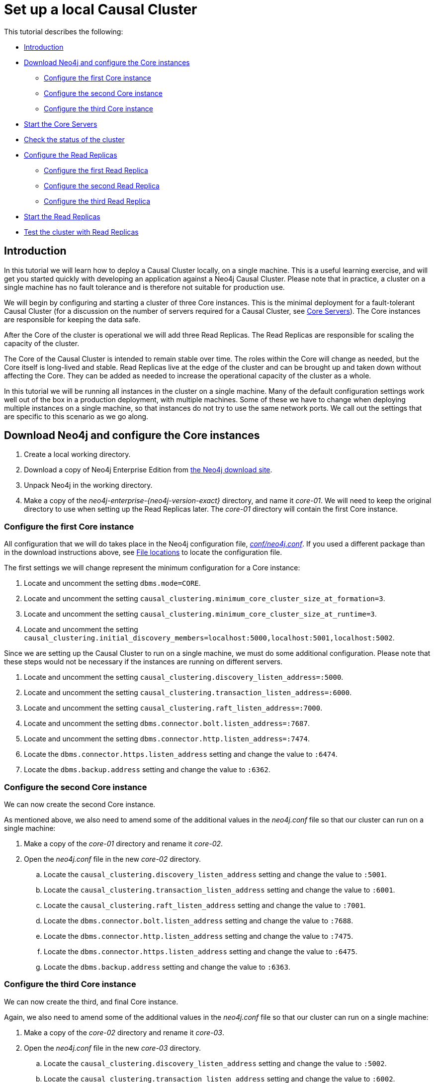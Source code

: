 [role=enterprise-edition]
[[tutorial-local-cluster]]
= Set up a local Causal Cluster
:description: This tutorial walks through the basics of setting up a Neo4j Causal Cluster. The result is a local cluster of six instances: three Cores and three Read Replicas. 

This tutorial describes the following:

* xref:tutorial/local-causal-cluster.adoc#tutorial-local-cluster-introduction[Introduction]
* xref:tutorial/local-causal-cluster.adoc#tutorial-local-cluster-download-neo4j[Download Neo4j and configure the Core instances]
** xref:tutorial/local-causal-cluster.adoc#tutorial-local-cluster-configure-core01[Configure the first Core instance]
** xref:tutorial/local-causal-cluster.adoc#tutorial-local-cluster-configure-core02[Configure the second Core instance]
** xref:tutorial/local-causal-cluster.adoc#tutorial-local-cluster-configure-core03[Configure the third Core instance]
* xref:tutorial/local-causal-cluster.adoc#tutorial-local-cluster-configure-cores-start-core-servers[Start the Core Servers]
* xref:tutorial/local-causal-cluster.adoc#tutorial-local-cluster-check-status[Check the status of the cluster]
* xref:tutorial/local-causal-cluster.adoc#tutorial-local-cluster-configure-read-replicas[Configure the Read Replicas]
** xref:tutorial/local-causal-cluster.adoc#tutorial-local-cluster-configure-read-replica01[Configure the first Read Replica]
** xref:tutorial/local-causal-cluster.adoc#tutorial-local-cluster-configure-read-replica02[Configure the second Read Replica]
** xref:tutorial/local-causal-cluster.adoc#tutorial-local-cluster-configure-read-replica03[Configure the third Read Replica]
* xref:tutorial/local-causal-cluster.adoc#tutorial-local-cluster-configure-cores-start-read-replicas[Start the Read Replicas]
* xref:tutorial/local-causal-cluster.adoc#tutorial-local-cluster-test-with-read-replicas[Test the cluster with Read Replicas]


[discrete]
[[tutorial-local-cluster-introduction]]
== Introduction

In this tutorial we will learn how to deploy a Causal Cluster locally, on a single machine.
This is a useful learning exercise, and will get you started quickly with developing an application against a Neo4j Causal Cluster.
Please note that in practice, a cluster on a single machine has no fault tolerance and is therefore not suitable for production use.

We will begin by configuring and starting a cluster of three Core instances.
This is the minimal deployment for a fault-tolerant Causal Cluster (for a discussion on the number of servers required for a Causal Cluster, see xref:clustering/introduction.adoc#causal-clustering-core-servers[Core Servers]).
The Core instances are responsible for keeping the data safe.

After the Core of the cluster is operational we will add three Read Replicas.
The Read Replicas are responsible for scaling the capacity of the cluster.

The Core of the Causal Cluster is intended to remain stable over time.
The roles within the Core will change as needed, but the Core itself is long-lived and stable.
Read Replicas live at the edge of the cluster and can be brought up and taken down without affecting the Core.
They can be added as needed to increase the operational capacity of the cluster as a whole.

In this tutorial we will be running all instances in the cluster on a single machine.
Many of the default configuration settings work well out of the box in a production deployment, with multiple machines.
Some of these we have to change when deploying multiple instances on a single machine, so that instances do not try to use the same network ports.
We call out the settings that are specific to this scenario as we go along.


[discrete]
[[tutorial-local-cluster-download-neo4j]]
== Download Neo4j and configure the Core instances

. Create a local working directory.
. Download a copy of Neo4j Enterprise Edition from https://neo4j.com/download/other-releases/#releases[the Neo4j download site].
. Unpack Neo4j in the working directory.
. Make a copy of the _neo4j-enterprise-{neo4j-version-exact}_ directory, and name it _core-01_.
  We will need to keep the original directory to use when setting up the Read Replicas later.
  The _core-01_ directory will contain the first Core instance.


[discrete]
[[tutorial-local-cluster-configure-core01]]
=== Configure the first Core instance

All configuration that we will do takes place in the Neo4j configuration file, xref:configuration/neo4j-conf.adoc[_conf/neo4j.conf_].
If you used a different package than in the download instructions above, see xref:configuration/file-locations.adoc[File locations] to locate the configuration file.

The first settings we will change represent the minimum configuration for a Core instance:

. Locate and uncomment the setting `dbms.mode=CORE`.
. Locate and uncomment the setting `causal_clustering.minimum_core_cluster_size_at_formation=3`.
. Locate and uncomment the setting `causal_clustering.minimum_core_cluster_size_at_runtime=3`.
. Locate and uncomment the setting `causal_clustering.initial_discovery_members=localhost:5000,localhost:5001,localhost:5002`.

Since we are setting up the Causal Cluster to run on a single machine, we must do some additional configuration.
Please note that these steps would not be necessary if the instances are running on different servers.

. Locate and uncomment the setting `causal_clustering.discovery_listen_address=:5000`.
. Locate and uncomment the setting `causal_clustering.transaction_listen_address=:6000`.
. Locate and uncomment the setting `causal_clustering.raft_listen_address=:7000`.
. Locate and uncomment the setting `dbms.connector.bolt.listen_address=:7687`.
. Locate and uncomment the setting `dbms.connector.http.listen_address=:7474`.
. Locate the `dbms.connector.https.listen_address` setting and change the value to `:6474`.
. Locate the `dbms.backup.address` setting and change the value to `:6362`.


[discrete]
[[tutorial-local-cluster-configure-core02]]
=== Configure the second Core instance

We can now create the second Core instance.

As mentioned above, we also need to amend some of the additional values in the  _neo4j.conf_ file so that our cluster can run on a single machine:

. Make a copy of the _core-01_ directory and rename it _core-02_.
. Open the _neo4j.conf_ file in the new _core-02_ directory.
.. Locate the `causal_clustering.discovery_listen_address` setting and change the value to `:5001`.
.. Locate the `causal_clustering.transaction_listen_address` setting and change the value to `:6001`.
.. Locate the `causal_clustering.raft_listen_address` setting and change the value to `:7001`.
.. Locate the `dbms.connector.bolt.listen_address` setting and change the value to `:7688`.
.. Locate the `dbms.connector.http.listen_address` setting and change the value to `:7475`.
.. Locate the `dbms.connector.https.listen_address` setting and change the value to `:6475`.
.. Locate the `dbms.backup.address` setting and change the value to `:6363`.


[discrete]
[[tutorial-local-cluster-configure-core03]]
=== Configure the third Core instance

We can now create the third, and final Core instance.

Again, we also need to amend some of the additional values in the  _neo4j.conf_ file so that our cluster can run on a single machine:

. Make a copy of the _core-02_ directory and rename it _core-03_.
. Open the _neo4j.conf_ file in the new _core-03_ directory.
.. Locate the `causal_clustering.discovery_listen_address` setting and change the value to `:5002`.
.. Locate the `causal_clustering.transaction_listen_address` setting and change the value to `:6002`.
.. Locate the `causal_clustering.raft_listen_address` setting and change the value to `:7002`.
.. Locate the `dbms.connector.bolt.listen_address` setting and change the value to `:7689`.
.. Locate the `dbms.connector.http.listen_address` setting and change the value to `:7476`.
.. Locate the `dbms.connector.https.listen_address` setting and change the value to `:6476`.
.. Locate the `dbms.backup.address` setting and change the value to `:6364`.


[discrete]
[[tutorial-local-cluster-configure-cores-start-core-servers]]
== Start the Core servers

In any order, we can now start each of the Neo4j instances:

[source, shell]
----
core-01$ ./bin/neo4j start
----

[source, shell]
----
core-02$ ./bin/neo4j start
----

[source, shell]
----
core-03$ ./bin/neo4j start
----

[TIP]
.Startup Time
====
If you want to follow along with the startup of a server you can follow the messages in _logs/neo4j.log_:

* On a Unix system issue the command `tail -f logs/neo4j.log`.
* On Windows Server run `Get-Content .\logs\neo4j.log -Tail 10 -Wait`.

While an instance is joining the cluster, the server may appear unavailable.
In the case where an instance is joining a cluster with lots of data, it may take a number of minutes for the new instance to download the data from the cluster and become available.
====


[discrete]
[[tutorial-local-cluster-check-status]]
== Check the status of the cluster

Now the minimal cluster of three Core Servers is operational and is ready to serve requests.

. Connect to any of the three Core instances to check the cluster status.
  For example, for _core-01_ point your web browser to +http://localhost:7474+.
. Authenticate with the default `neo4j/neo4j` credentials, and set a new password when prompted.
  These credentials are not shared between cluster members.
  A new password must be set on each instance when connecting for the first time.
. Check the status of the cluster by running the following in Neo4j Browser:
+
[source, cypher]
----
:sysinfo
----
+
.Example of a Cluster overview, achieved by running `:sysinfo`
====
The *Causal Cluster Members* table shows the status of instances in the cluster.
The table below is an example of a test cluster:

[options="header"]
|===
| Roles	| Addresses | Actions
| LEADER	| bolt://localhost:7687, +http://localhost:7474+, +https://localhost:6474+ | `Open`
| FOLLOWER	| bolt://localhost:7688, +http://localhost:7475+, +https://localhost:6475+ | `Open`
| FOLLOWER	| bolt://localhost:7689, +http://localhost:7476+, +https://localhost:6476+ | `Open`
|===

The three Core instances in this cluster are now operational.
====
+
Now you can run queries to create nodes and relationships, and see that the data gets replicated in the cluster.
+
. Click the `Open` action on the instance that has the _LEADER_ role.
  This will open a new Neo4j Browser session against the Leader of the cluster.
. Authenticate and set a new password, as before.
. Run the following query to create nodes and relationships:
+
[source, cypher]
----
UNWIND range(0, 100) AS value
MERGE (person1:Person {id: value})
MERGE (person2:Person {id: toInteger(100.0 * rand())})
MERGE (person1)-[:FRIENDS]->(person2)
----
+
. When the query has executed, choose an instance with the _FOLLOWER_ role from the sysinfo view.
  Click the `Open` action to connect.
. Run the following query to see that the data has been replicated:
+
[source, cypher]
----
MATCH path = (person:Person)-[:FRIENDS]-(friend)
RETURN path
LIMIT 10
----


[discrete]
[[tutorial-local-cluster-configure-read-replicas]]
== Configure the Read Replicas

Read Replicas instances do not participate in quorum decisions, so their configuration is simpler than the configuration of Core Servers as there are fewer settings to amend.

All that a Read Replica needs to know is the addresses of Core Servers which they can bind to in order to discover the cluster.
See xref:clustering-advanced/lifecycle.adoc#causal-clustering-discovery-protocol[Discovery protocol] for the details of how this works.
Once it has completed the initial discovery, the Read Replica becomes aware of the currently available Core Servers and can choose an appropriate one from which to catch up.
See xref:clustering-advanced/lifecycle.adoc#causal-clustering-catchup-protocol[Catchup protocol] for the details of how this works.

[discrete]
[[tutorial-local-cluster-configure-read-replica01]]
=== Configure the first Read Replica

. In your working directory, make a copy of the _neo4j-enterprise-{neo4j-version-exact}_ directory and name it _replica-01_.
. Open the _neo4j.conf_ file in the new _replica-01_ directory.
  The first settings we will change represent the minimum configuration for a Read Replica:
.. Locate and uncomment the `dbms.mode` setting and change the value to `READ_REPLICA`.
.. Locate and uncomment the setting `causal_clustering.initial_discovery_members=localhost:5000,localhost:5001,localhost:5002`.
. Since we are setting up the Causal Cluster to run on a single machine, we must do some additional configuration.
  Please note that the following steps would not be necessary if the instances are running on different servers:
.. Locate and uncomment the `causal_clustering.transaction_listen_address` setting and change the value to `:6003`.
.. Locate and uncomment the `dbms.connector.bolt.listen_address` setting and change the value to `:7690`.
.. Locate and uncomment the `dbms.connector.http.listen_address` setting and change the value to `:7477`.
.. Locate and uncomment the `dbms.connector.https.listen_address` setting and change the value to `:6477`.
.. Locate and uncomment the `dbms.backup.address` setting and change the value to `:6365`.


[discrete]
[[tutorial-local-cluster-configure-read-replica02]]
=== Configure the second Read Replica

We can now create the second Read Replica.

As mentioned above, we also need to amend some of the additional values in the  _neo4j.conf_ file so that our cluster can run on a single machine:

. Make a copy of the _replica-01_ directory and rename it _replica-02_.
. Open the _neo4j.conf_ file in the new _replica-02_ directory.
.. Locate the `causal_clustering.transaction_listen_address` setting and change the value to `:6004`.
.. Locate the `dbms.connector.bolt.listen_address` setting and change the value to `:7691`.
.. Locate the `dbms.connector.http.listen_address` setting and change the value to `:7478`.
.. Locate the `dbms.connector.https.listen_address` setting and change the value to `:6478`.
.. Locate the `dbms.backup.address` setting and change the value to `:6366`.


[discrete]
[[tutorial-local-cluster-configure-read-replica03]]
=== Configure the third Read Replica

We can now create the third, and final Read Replica.

Again, we also need to amend some of the additional values in the  _neo4j.conf_ file so that our cluster can run on a single machine:

. Make a copy of the _replica-02_ directory and rename it _replica-03_.
. Open the _neo4j.conf_ file in the new _replica-03_ directory.
.. Locate the `causal_clustering.transaction_listen_address` setting and change the value to `:6005`.
.. Locate the `dbms.connector.bolt.listen_address` setting and change the value to `:7692`.
.. Locate the `dbms.connector.http.listen_address` setting and change the value to `:7479`.
.. Locate the `dbms.connector.https.listen_address` setting and change the value to `:6479`.
.. Locate the `dbms.backup.address` setting and change the value to `:6367`.


[discrete]
[[tutorial-local-cluster-configure-cores-start-read-replicas]]
== Start the Read Replicas

In any order, we can now start the Read Replica instances:

[source, shell]
----
replica-01$ ./bin/neo4j start
----

[source, shell]
----
replica-02$ ./bin/neo4j start
----

[source, shell]
----
replica-03$ ./bin/neo4j start
----


[discrete]
[[tutorial-local-cluster-test-with-read-replicas]]
== Test the cluster with Read Replicas

To test the status of the cluster now that the Read Replicas are running, we will repeat the steps from earlier, but via a Read Replica:

. Connect to any of the three Read Replica instances.
  For example, for _replica-01_ point your web browser to +http://localhost:7477+.
. Authenticate with the default `neo4j/neo4j` credentials.
  Once again, you will need to set a new password when prompted.
. Check the status of the cluster by running the following in Neo4j Browser:
+
[source, cypher]
----
:sysinfo
----
+
.Example of a cluster with both Core instances and Read Replicas, achieved by running `:sysinfo`
====
The following table shows the status of a test cluster which now includes Read Replicas:

[options="header"]
|===
| Roles	| Addresses | Actions
| LEADER	| bolt://localhost:7687, +http://localhost:7474+, +https://localhost:6474+ | `Open`
| FOLLOWER	| bolt://localhost:7688, +http://localhost:7475+, +https://localhost:6475+ | `Open`
| FOLLOWER	| bolt://localhost:7689, +http://localhost:7476+, +https://localhost:6476+ | `Open`
| READ_REPLICA	| bolt://localhost:7690, +http://localhost:7477+, +https://localhost:6477+ | `Open`
| READ_REPLICA	| bolt://localhost:7691, +http://localhost:7478+, +https://localhost:6478+ | `Open`
| READ_REPLICA	| bolt://localhost:7692, +http://localhost:7479+, +https://localhost:6479+ | `Open`
|===
====
+
. Click the `Open` action to connect to any of the Read Replicas.
. Run the same query as before:
+
[source, cypher]
----
MATCH path = (person:Person)-[:FRIENDS]-(friend)
RETURN path
LIMIT 10
----
